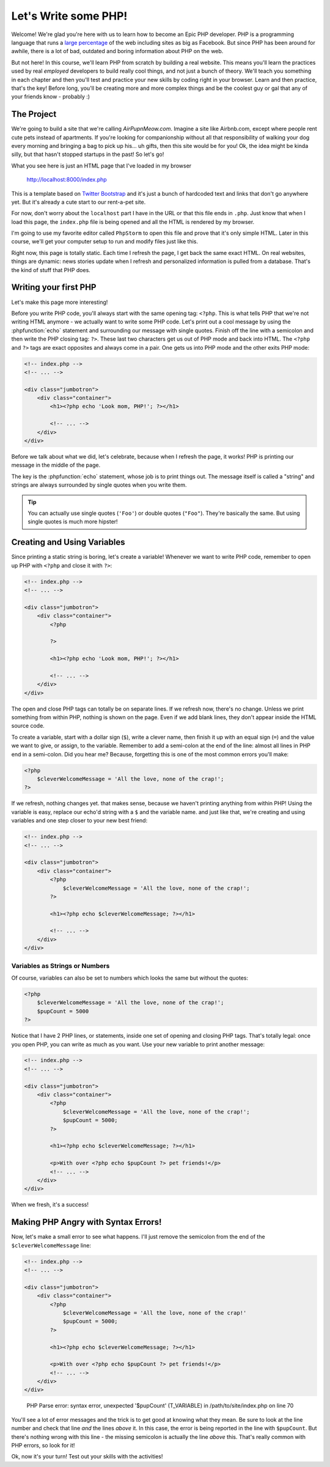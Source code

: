 Let's Write some PHP!
=====================

Welcome! We're glad you're here with us to learn how to become an Epic PHP
developer. PHP is a programming language that runs a `large percentage`_ of
the web including sites as big as Facebook. But since PHP has been around
for awhile, there is a lot of bad, outdated and boring information about
PHP on the web.

But not here! In this course, we'll learn PHP from scratch by building a real
website. This means you'll learn the practices used by real *employed* developers 
to build really cool things, and not just a bunch of theory. We'll teach you something
in each chapter and then you'll test and practice your new skills by coding
right in your browser. Learn and then practice, that's the key! Before long,
you'll be creating more and more complex things and be the coolest guy or
gal that any of your friends know - probably :) 

The Project
-----------

We're going to build a site that we're calling `AirPupnMeow.com`. Imagine a
site like Airbnb.com, except where people rent cute pets instead of apartments.
If you're looking for companionship without all that responsibility of walking
your dog every morning and bringing a bag to pick up his... uh gifts,
then this site would be for you! Ok, the idea might be kinda silly, but that
hasn't stopped startups in the past! So let's go!

What you see here is just an HTML page that I've loaded in my browser

    http://localhost:8000/index.php

This is a template based on `Twitter Bootstrap`_ and it's just a bunch of
hardcoded text and links that don't go anywhere yet. But it's already a cute
start to our rent-a-pet site. 

For now, don't worry about the ``localhost`` part I have in the URL or that
this file ends in ``.php``. Just know that when I load this page, the ``index.php``
file is being opened and all the HTML is rendered by my browser.

I'm going to use my favorite editor called ``PhpStorm`` to open this file
and prove that it's only simple HTML. Later in this course, we'll get your
computer setup to run and modify files just like this.

Right now, this page is totally static. Each time I refresh the page, I get
back the same exact HTML. On real websites, things are dynamic: news stories
update when I refresh and personalized information is pulled from a database.
That's the kind of stuff that PHP does.

Writing your first PHP
----------------------

Let's make this page more interesting!

Before you write PHP code, you'll always start with the same opening tag: ``<?php``.
This is what tells PHP that we're not writing HTML anymore - we actually
want to write some PHP code. Let's print out a cool message by using the
:phpfunction:`echo` statement and surrounding our message with single quotes.
Finish off the line with a semicolon and then write the PHP closing tag: ``?>``. 
These last two characters get us out of PHP mode and back into HTML. 
The ``<?php`` and ``?>`` tags are exact opposites and always come in a pair. 
One gets us into PHP mode and the other exits PHP mode:

.. code-block:: html+php

    <!-- index.php -->
    <!-- ... -->

    <div class="jumbotron">
        <div class="container">
            <h1><?php echo 'Look mom, PHP!'; ?></h1>

            <!-- ... -->
        </div>
    </div>

Before we talk about what we did, let's celebrate, because when I refresh
the page, it works! PHP is printing our message in the middle of the page.

The key is the :phpfunction:`echo` statement, whose job is to print things
out. The message itself is called a "string" and strings are always surrounded
by single quotes when you write them.

.. tip::

    You can actually use single quotes (``'Foo'``) or double quotes (``"Foo"``).
    They're basically the same. But using single quotes is much more hipster!

Creating and Using Variables
----------------------------

Since printing a static string is boring, let's create a variable! Whenever
we want to write PHP code, remember to open up PHP with ``<?php`` and close
it with ``?>``:

.. code-block:: html+php

    <!-- index.php -->
    <!-- ... -->

    <div class="jumbotron">
        <div class="container">
            <?php

            ?>

            <h1><?php echo 'Look mom, PHP!'; ?></h1>

            <!-- ... -->
        </div>
    </div>

The open and close PHP tags can totally be on separate lines. If we refresh
now, there's no change. Unless we print something from within PHP, nothing
is shown on the page. Even if we add blank lines, they don't appear inside
the HTML source code.

To create a variable, start with a dollar sign (``$``), write a clever name,
then finish it up with an equal sign (``=``) and the value we want to give,
or assign, to the variable. Remember to add a semi-colon at the end of the
line: almost all lines in PHP end in a semi-colon. Did you hear me? Because, 
forgetting this is one of the most common errors you'll make:

.. code-block:: html+php

    <?php
        $cleverWelcomeMessage = 'All the love, none of the crap!';
    ?>

If we refresh, nothing changes yet. that makes sense, because we haven't
printing anything from within PHP! Using the variable is easy, replace our
echo'd string with a ``$`` and the variable name. and just like that, we're
creating and using variables and one step closer to your new best friend:

.. code-block:: html+php

    <!-- index.php -->
    <!-- ... -->

    <div class="jumbotron">
        <div class="container">
            <?php
                $cleverWelcomeMessage = 'All the love, none of the crap!';
            ?>

            <h1><?php echo $cleverWelcomeMessage; ?></h1>

            <!-- ... -->
        </div>
    </div>

Variables as Strings or Numbers
~~~~~~~~~~~~~~~~~~~~~~~~~~~~~~~

Of course, variables can also be set to numbers which looks the same but without
the quotes:

.. code-block:: html+php

    <?php
        $cleverWelcomeMessage = 'All the love, none of the crap!';
        $pupCount = 5000
    ?>

Notice that I have 2 PHP lines, or statements, inside one set of opening and
closing PHP tags. That's totally legal: once you open PHP, you can write
as much as you want. Use your new variable to print another message:

.. code-block:: html+php

    <!-- index.php -->
    <!-- ... -->

    <div class="jumbotron">
        <div class="container">
            <?php
                $cleverWelcomeMessage = 'All the love, none of the crap!';
                $pupCount = 5000;
            ?>

            <h1><?php echo $cleverWelcomeMessage; ?></h1>

            <p>With over <?php echo $pupCount ?> pet friends!</p>
            <!-- ... -->
        </div>
    </div>

When we fresh, it's a success!

Making PHP Angry with Syntax Errors!
------------------------------------

Now, let's make a small error to see what happens. I'll just remove the semicolon
from the end of the ``$cleverWelcomeMessage`` line:

.. code-block:: html+php

    <!-- index.php -->
    <!-- ... -->

    <div class="jumbotron">
        <div class="container">
            <?php
                $cleverWelcomeMessage = 'All the love, none of the crap!'
                $pupCount = 5000;
            ?>

            <h1><?php echo $cleverWelcomeMessage; ?></h1>

            <p>With over <?php echo $pupCount ?> pet friends!</p>
            <!-- ... -->
        </div>
    </div>

.. highlights::

    PHP Parse error: syntax error, unexpected '$pupCount' (T_VARIABLE) in
    /path/to/site/index.php on line 70

You'll see a lot of error messages and the trick is to get good at knowing
what they mean. Be sure to look at the line number and check that line *and*
the lines *above* it. In this case, the error is being reported in the line
with ``$pupCount``. But there's nothing wrong with this line - the missing
semicolon is actually the line *above* this. That's really common with PHP
errors, so look for it!

Ok, now it's your turn! Test out your skills with the activities!

.. _`large percentage`: http://w3techs.com/technologies/overview/programming_language/all
.. _`Twitter Bootstrap`: http://getbootstrap.com/
